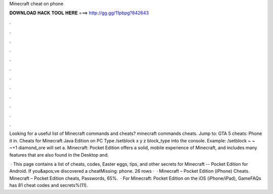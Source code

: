 Minecraft cheat on phone



𝐃𝐎𝐖𝐍𝐋𝐎𝐀𝐃 𝐇𝐀𝐂𝐊 𝐓𝐎𝐎𝐋 𝐇𝐄𝐑𝐄 ===> http://gg.gg/11pbpg?842643



.



.



.



.



.



.



.



.



.



.



.



.

Looking for a useful list of Minecraft commands and cheats? minecraft commands cheats. Jump to: GTA 5 cheats: Phone it in. Cheats for Minecraft Java Edition on PC Type /setblock x y z block_type into the console. Example: /setblock ~ ~ ~+1 diamond_ore will set a. Minecraft: Pocket Edition offers a solid, mobile experience of Minecraft, and includes many features that are also found in the Desktop and.

 · This page contains a list of cheats, codes, Easter eggs, tips, and other secrets for Minecraft -- Pocket Edition for Android. If you&apos;ve discovered a cheatMissing: phone. 26 rows ·  · Minecraft – Pocket Edition (iPhone) Cheats. Minecraft – Pocket Edition cheats, Passwords, 65%.  · For Minecraft: Pocket Edition on the iOS (iPhone/iPad), GameFAQs has 81 cheat codes and secrets%(11).
